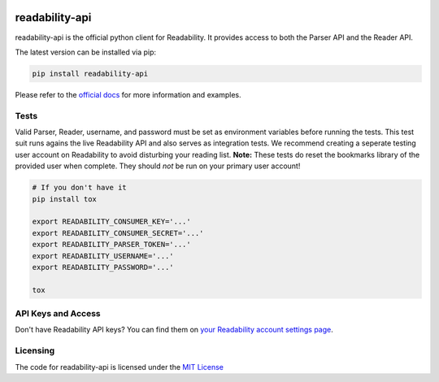 .. image:: https://badge.fury.io/py/readability-api.png
    :target: http://badge.fury.io/py/readability-api

.. image:: https://travis-ci.org/arc90/python-readability-api.png
    :target: https://travis-ci.org/arc90/python-readability-api

readability-api
===============

readability-api is the official python client for Readability. It provides
access to both the Parser API and the Reader API.

The latest version can be installed via pip:

.. code-block:: bash
    
    pip install readability-api

Please refer to the `official docs
<https://readability-python-library.readthedocs.org/en/latest/>`_ for more
information and examples.


Tests
-----

Valid Parser, Reader, username, and password must be set as environment
variables before running the tests. This test suit runs agains the live
Readability API and also serves as integration tests. We recommend creating a
seperate testing user account on Readability to avoid disturbing your reading
list. **Note:** These tests do reset the bookmarks library of the provided user
when complete. They should *not* be run on your primary user account!

.. code-block:: bash

    # If you don't have it
    pip install tox

    export READABILITY_CONSUMER_KEY='...'
    export READABILITY_CONSUMER_SECRET='...'
    export READABILITY_PARSER_TOKEN='...'
    export READABILITY_USERNAME='...'
    export READABILITY_PASSWORD='...'

    tox


API Keys and Access
-------------------

Don't have Readability API keys? You can find them on `your Readability account
settings page <https://www.readability.com/account/api>`_.


Licensing
---------

The code for readability-api is licensed under the `MIT License
<http://opensource.org/licenses/MIT>`_
